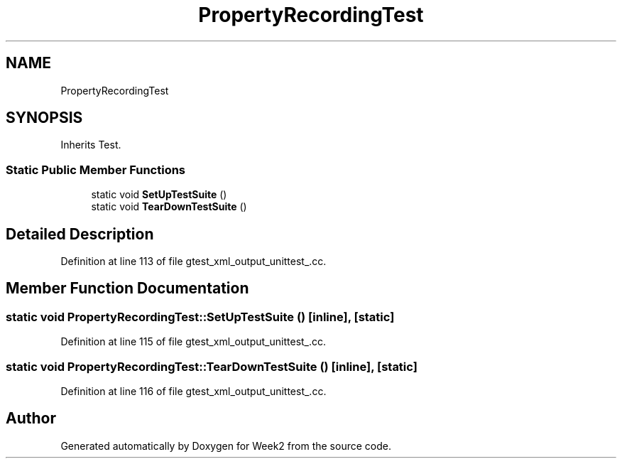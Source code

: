 .TH "PropertyRecordingTest" 3 "Tue Sep 12 2023" "Week2" \" -*- nroff -*-
.ad l
.nh
.SH NAME
PropertyRecordingTest
.SH SYNOPSIS
.br
.PP
.PP
Inherits Test\&.
.SS "Static Public Member Functions"

.in +1c
.ti -1c
.RI "static void \fBSetUpTestSuite\fP ()"
.br
.ti -1c
.RI "static void \fBTearDownTestSuite\fP ()"
.br
.in -1c
.SH "Detailed Description"
.PP 
Definition at line 113 of file gtest_xml_output_unittest_\&.cc\&.
.SH "Member Function Documentation"
.PP 
.SS "static void PropertyRecordingTest::SetUpTestSuite ()\fC [inline]\fP, \fC [static]\fP"

.PP
Definition at line 115 of file gtest_xml_output_unittest_\&.cc\&.
.SS "static void PropertyRecordingTest::TearDownTestSuite ()\fC [inline]\fP, \fC [static]\fP"

.PP
Definition at line 116 of file gtest_xml_output_unittest_\&.cc\&.

.SH "Author"
.PP 
Generated automatically by Doxygen for Week2 from the source code\&.
